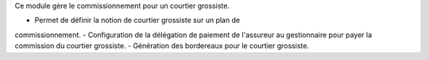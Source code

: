 Ce module gère le commissionnement pour un courtier grossiste.

- Permet de définir la notion de courtier grossiste sur un plan de
commissionnement.
- Configuration de la délégation de paiement de l'assureur au gestionnaire pour
payer la commission du courtier grossiste.
- Génération des bordereaux pour le courtier grossiste.
